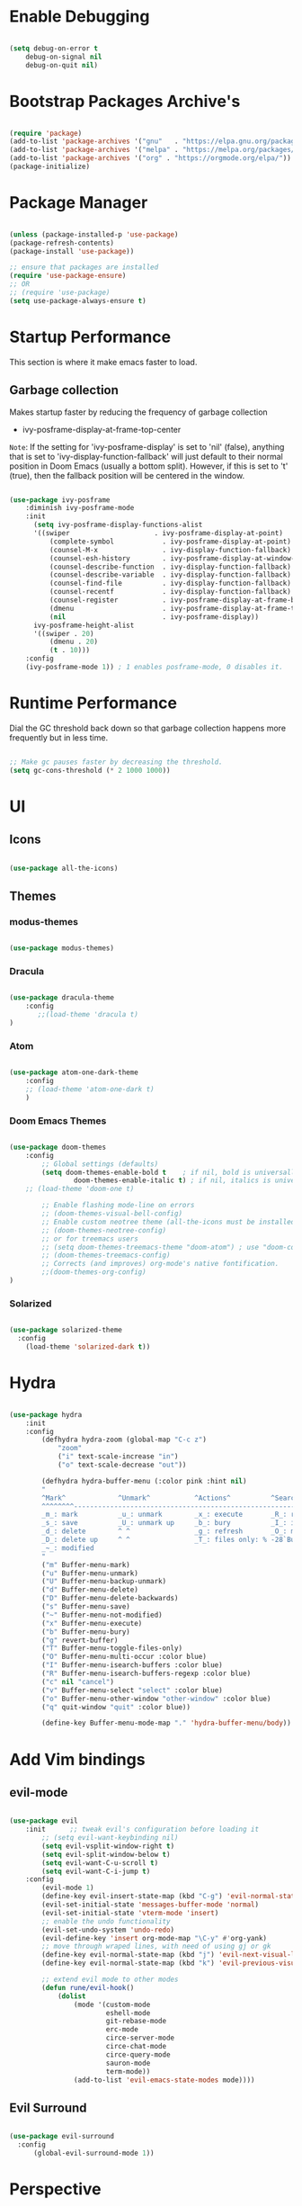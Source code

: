 * Enable Debugging

#+begin_src emacs-lisp

  (setq debug-on-error t
      debug-on-signal nil
      debug-on-quit nil)

#+end_src

* Bootstrap Packages Archive's

#+begin_src emacs-lisp

  (require 'package)
  (add-to-list 'package-archives '("gnu"   . "https://elpa.gnu.org/packages/"))
  (add-to-list 'package-archives '("melpa" . "https://melpa.org/packages/"))
  (add-to-list 'package-archives '("org" . "https://orgmode.org/elpa/"))
  (package-initialize)

#+end_src

* Package Manager 

#+begin_src emacs-lisp

  (unless (package-installed-p 'use-package)
  (package-refresh-contents)
  (package-install 'use-package))

  ;; ensure that packages are installed
  (require 'use-package-ensure)
  ;; OR
  ;; (require 'use-package)
  (setq use-package-always-ensure t)

#+end_src

* Startup Performance

  This section is where it make emacs faster to load.

** Garbage collection

Makes startup faster by reducing the frequency of garbage collection
+ ivy-posframe-display-at-frame-top-center

=Note=: If the setting for 'ivy-posframe-display' is set to 'nil' (false), anything that is set to 'ivy-display-function-fallback' will just default to their normal position in Doom Emacs (usually a bottom split).  However, if this is set to 't' (true), then the fallback position will be centered in the window.

#+begin_src emacs-lisp

  (use-package ivy-posframe
      :diminish ivy-posframe-mode
      :init
        (setq ivy-posframe-display-functions-alist
        '((swiper                     . ivy-posframe-display-at-point)
            (complete-symbol            . ivy-posframe-display-at-point)
            (counsel-M-x                . ivy-display-function-fallback)
            (counsel-esh-history        . ivy-posframe-display-at-window-center)
            (counsel-describe-function  . ivy-display-function-fallback)
            (counsel-describe-variable  . ivy-display-function-fallback)
            (counsel-find-file          . ivy-display-function-fallback)
            (counsel-recentf            . ivy-display-function-fallback)
            (counsel-register           . ivy-posframe-display-at-frame-bottom-window-center)
            (dmenu                      . ivy-posframe-display-at-frame-top-center)
            (nil                        . ivy-posframe-display))
        ivy-posframe-height-alist
        '((swiper . 20)
            (dmenu . 20)
            (t . 10)))
      :config
      (ivy-posframe-mode 1)) ; 1 enables posframe-mode, 0 disables it.

#+end_src

* Runtime Performance

Dial the GC threshold back down so that garbage collection happens more frequently but in less time.

#+begin_src emacs-lisp

  ;; Make gc pauses faster by decreasing the threshold.
  (setq gc-cons-threshold (* 2 1000 1000))

#+end_src

* UI

** Icons

#+begin_src emacs-lisp

  (use-package all-the-icons)

#+end_src

** Themes

*** modus-themes 

#+begin_src emacs-lisp

  (use-package modus-themes)

#+end_src

*** Dracula

#+begin_src emacs-lisp

  (use-package dracula-theme
      :config
         ;;(load-theme 'dracula t)
  )

#+end_src

*** Atom

#+begin_src emacs-lisp

  (use-package atom-one-dark-theme
      :config
      ;; (load-theme 'atom-one-dark t)
      )
  
#+end_src

*** Doom Emacs Themes

#+begin_src emacs-lisp

  (use-package doom-themes
      :config
          ;; Global settings (defaults)
          (setq doom-themes-enable-bold t    ; if nil, bold is universally disabled
                  doom-themes-enable-italic t) ; if nil, italics is universally disabled
      ;; (load-theme 'doom-one t)

          ;; Enable flashing mode-line on errors
          ;; (doom-themes-visual-bell-config)
          ;; Enable custom neotree theme (all-the-icons must be installed!)
          ;; (doom-themes-neotree-config)
          ;; or for treemacs users
          ;; (setq doom-themes-treemacs-theme "doom-atom") ; use "doom-colors" for less minimal icon theme
          ;; (doom-themes-treemacs-config)
          ;; Corrects (and improves) org-mode's native fontification.
          ;;(doom-themes-org-config)
  )

#+end_src

*** Solarized

#+begin_src emacs-lisp

  (use-package solarized-theme
    :config
      (load-theme 'solarized-dark t))

#+end_src

* Hydra

#+begin_src emacs-lisp

  (use-package hydra
      :init
      :config
          (defhydra hydra-zoom (global-map "C-c z")
              "zoom"
              ("i" text-scale-increase "in")
              ("o" text-scale-decrease "out"))

          (defhydra hydra-buffer-menu (:color pink :hint nil)
          "
          ^Mark^             ^Unmark^           ^Actions^          ^Search
          ^^^^^^^^-----------------------------------------------------------------
          _m_: mark          _u_: unmark        _x_: execute       _R_: re-isearch
          _s_: save          _U_: unmark up     _b_: bury          _I_: isearch
          _d_: delete        ^ ^                _g_: refresh       _O_: multi-occur
          _D_: delete up     ^ ^                _T_: files only: % -28`Buffer-menu-files-only
          _~_: modified
          "
          ("m" Buffer-menu-mark)
          ("u" Buffer-menu-unmark)
          ("U" Buffer-menu-backup-unmark)
          ("d" Buffer-menu-delete)
          ("D" Buffer-menu-delete-backwards)
          ("s" Buffer-menu-save)
          ("~" Buffer-menu-not-modified)
          ("x" Buffer-menu-execute)
          ("b" Buffer-menu-bury)
          ("g" revert-buffer)
          ("T" Buffer-menu-toggle-files-only)
          ("O" Buffer-menu-multi-occur :color blue)
          ("I" Buffer-menu-isearch-buffers :color blue)
          ("R" Buffer-menu-isearch-buffers-regexp :color blue)
          ("c" nil "cancel")
          ("v" Buffer-menu-select "select" :color blue)
          ("o" Buffer-menu-other-window "other-window" :color blue)
          ("q" quit-window "quit" :color blue))

          (define-key Buffer-menu-mode-map "." 'hydra-buffer-menu/body))

#+end_src

* Add Vim bindings

** evil-mode

#+begin_src emacs-lisp

  (use-package evil
      :init      ;; tweak evil's configuration before loading it
          ;; (setq evil-want-keybinding nil)
          (setq evil-vsplit-window-right t)
          (setq evil-split-window-below t)
          (setq evil-want-C-u-scroll t)
          (setq evil-want-C-i-jump t)
      :config
          (evil-mode 1)
          (define-key evil-insert-state-map (kbd "C-g") 'evil-normal-state)
          (evil-set-initial-state 'messages-buffer-mode 'normal)
          (evil-set-initial-state 'vterm-mode 'insert)
          ;; enable the undo functionality
          (evil-set-undo-system 'undo-redo) 
          (evil-define-key 'insert org-mode-map "\C-y" #'org-yank)
          ;; move through wraped lines, with need of using gj or gk
          (define-key evil-normal-state-map (kbd "j") 'evil-next-visual-line)
          (define-key evil-normal-state-map (kbd "k") 'evil-previous-visual-line)

          ;; extend evil mode to other modes
          (defun rune/evil-hook()
              (dolist
                  (mode '(custom-mode
                          eshell-mode
                          git-rebase-mode
                          erc-mode
                          circe-server-mode
                          circe-chat-mode
                          circe-query-mode
                          sauron-mode
                          term-mode))
                  (add-to-list 'evil-emacs-state-modes mode))))

#+end_src

** Evil Surround

#+begin_src emacs-lisp

  (use-package evil-surround
    :config
        (global-evil-surround-mode 1))

#+end_src

* Perspective

:investigate:

#+begin_src emacs-lisp

  (use-package perspective
      :bind
          ("C-x C-b" . persp-list-buffers)   ; or use a nicer switcher, see below
      :config
          (persp-mode))

#+end_src

* Completion

** Mini Buffer Completion System

*** Ivy

#+begin_src emacs-lisp

  (use-package ivy
      :diminish
      :demand
      :bind(
          :map ivy-minibuffer-map
              ("TAB" . ivy-alt-done)
              ("C-l" . ivy-alt-done)
              ;; ("C-j" . ivy-next-line)
              ;; ("C-k" . ivy-previous-line)
          :map ivy-switch-buffer-map
              ("C-l" . ivy-done)
              ;; ("C-k" . ivy-previous-line)
              ("C-d" . ivy-switch-buffer-kill)
          :map ivy-reverse-i-search-map
              ;; ("C-k" . ivy-previous-line)
              ("C-d" . ivy-reverse-i-search-kill)
      )
      :init
          (setq ivy-re-builders-alist '((t . orderless-ivy-re-builder)))
          (add-to-list 'ivy-highlight-functions-alist
             '(orderless-ivy-re-builder . orderless-ivy-highlight))
      :config
          (ivy-mode 1)
  )

#+end_src

*** Counsel

#+begin_src emacs-lisp

  (use-package counsel
      :bind (
              ("M-x" . counsel-M-x)
              ("C-x b" . counsel-ibuffer)
              ;; ("C-c f" . counsel-fzf)
              ("C-x C-f" . counsel-find-file)
              :map minibuffer-local-map
                  ("C-r" . 'counsel-minibuffer-history)
              )
      :config
          (setq ivy-initial-inputs-alist nil) ;; don't start search with ^
          ;; add keymap for swiper
          (global-set-key (kbd "M-s") 'swiper)
          ;; buffer switcher
          (global-set-key (kbd "C-M-b") 'counsel-switch-buffer))	

  ;; extend ivy
  (use-package ivy-rich
      :init
      (ivy-rich-mode 1))

#+end_src

*** Orderless

#+begin_src emacs-lisp

  (use-package orderless
    :ensure t
    :custom
      (completion-styles '(orderless basic))
      (completion-category-overrides '((file (styles basic partial-completion)))))

#+end_src

*** Embark

#+begin_src emacs-lisp

  (use-package embark
      :bind
          (("C-." . embark-act)         ;; pick some comfortable binding
          ("C-;" . embark-dwim)        ;; good alternative: M-.
          ("C-h B" . embark-bindings)) ;; alternative for `describe-bindings'

      :init
      ;; Optionally replace the key help with a completing-read interface
      ;; (setq prefix-help-command #'embark-prefix-help-command)

      ;; Show the Embark target at point via Eldoc.  You may adjust the Eldoc
      ;; strategy, if you want to see the documentation from multiple providers.
      ;; (add-hook 'eldoc-documentation-functions #'embark-eldoc-first-target)
      ;; (setq eldoc-documentation-strategy #'eldoc-documentation-compose-eagerly)

      :config
          ;; Hide the mode line of the Embark live/completions buffers
          (add-to-list 'display-buffer-alist
                      '("\\`\\*Embark Collect \\(Live\\|Completions\\)\\*"
                          nil
                          (window-parameters (mode-line-format . none)))))

#+end_src

** Buffer Completion

*** Company Mode

#+begin_src emacs-lisp

  (use-package company
    :init
        (setq company-minimum-prefix-length 1)
        (setq company-global-modes '(not erc-mode message-mode eshell-mode))
        (setq company-idle-delay
            (lambda () (if (company-in-string-or-comment) nil 0.3)))
    :config
        (add-hook 'after-init-hook 'global-company-mode))

#+end_src

* Language Support

#+begin_src emacs-lisp

  (use-package lua-mode)
  (use-package markdown-mode)

#+end_src

* Other Helpful Packages

** Rainbow Delimiters

#+begin_src emacs-lisp

  (use-package rainbow-delimiters
      :hook (
          (prog-mode . rainbow-delimiters-mode)
        ;; (org-mode . rainbow-delimiters-mode)
          )
  )

#+end_src

** Helpful make documenation nice

#+begin_src emacs-lisp
  (use-package helpful
      :config
          ;; Note that the built-in `describe-function' includes both functions
          ;; and macros. `helpful-function' is functions only, so we provide
          ;; `helpful-callable' as a drop-in replacement.
          (global-set-key (kbd "C-h f") #'helpful-callable)

          (global-set-key (kbd "C-h v") #'helpful-variable)
          (global-set-key (kbd "C-h k") #'helpful-key)
          (global-set-key (kbd "C-h x") #'helpful-command)

          ;; Lookup the current symbol at point. C-c C-d is a common keybinding
          ;; for this in lisp modes.
          (global-set-key (kbd "C-c C-d") #'helpful-at-point)

          ;; Look up *F*unctions (excludes macros).
          ;;
          ;; By default, C-h F is bound to `Info-goto-emacs-command-node'. Helpful
          ;; already links to the manual, if a function is referenced there.
          (global-set-key (kbd "C-h F") #'helpful-function)

          ;; For ivy
          (setq counsel-describe-function-function #'helpful-callable)
          (setq counsel-describe-variable-function #'helpful-variable))

#+end_src

** Undo-tree to get undo functionality

#+begin_src emacs-lisp

  (use-package undo-tree
      :diminish global-undo-tree-mode
      :init
          (setq undo-tree-auto-save-history t)
          (setq undo-tree-history-directory-alist '(("." . "~/.cache/emacs-backup-files")))
      :config
          (global-undo-tree-mode 1))

#+end_src

* File Navigation

** Dired

*** add icon's

Add icons in dired, emacs builtin file browser..

#+begin_src emacs-lisp

  (use-package dired-icon
  :config
      (add-hook 'dired-mode-hook 'dired-icon-mode)
  )

#+end_src

*** Dired-single

Don't open multiple buffers for dired directory navigation instead use only one.

#+begin_src emacs-lisp
  (use-package dired-single
     :config
          (defun my-dired-init ()
          "Bunch of stuff to run for dired, either immediately or when it's
          loaded."
          ;; <add other stuff here>
          (define-key dired-mode-map [remap dired-find-file]
              'dired-single-buffer)
          (define-key dired-mode-map [remap dired-mouse-find-file-other-window]
              'dired-single-buffer-mouse)
          (define-key dired-mode-map [remap dired-up-directory]
              'dired-single-up-directory))

          ;; if dired's already loaded, then the keymap will be bound
          (if (boundp 'dired-mode-map)
              ;; we're good to go; just add our bindings
              (my-dired-init)
          ;; it's not loaded yet, so add our bindings to the load-hook
          (add-hook 'dired-load-hook 'my-dired-init))

  )
#+end_src

*** Change Dired Directory sorting

#+begin_src emacs-lisp

  (setq dired-listing-switches "-al --group-directories-first")

#+end_src

*** Move Deleted Files In Dired to System Trash

#+begin_src emacs-lisp

  (setq delete-by-moving-to-trash t)

#+end_src

* Productivity

** pomidor

#+BEGIN_SRC emacs-lisp

  (use-package pomidor
      :bind (("<f12>" . pomidor))
      :config (setq pomidor-sound-tick nil
                  pomidor-sound-tack nil)
      :hook (pomidor-mode . (lambda ()
                              (display-line-numbers-mode -1) ; Emacs 26.1+
                              (setq left-fringe-width 0 right-fringe-width 0)
                              (setq left-margin-width 2 right-margin-width 0)
                              ;; force fringe update
                              (set-window-buffer nil (current-buffer)))))

#+END_SRC

* Note Taking

** Org

#+begin_src emacs-lisp

  (use-package org
      :config
        ;; (setq org-table-header-line-p t)
        (setq org-startup-with-inline-images t) ;; render images
        (setq org-hide-emphasis-markers t)
        (setq org-ellipsis " ▾")
        ;; (setq org-hide-block-startup t)
        (setq org-list-demote-modify-bullet
            '(("-" . "+") ("+" . "-") ("*" . "+")))
        (setq-default org-list-indent-offset 1)
        (setq org-yank-adjusted-subtrees t) ;; lets me use C-y as the C-c C-x C-y
        (setq org-list-allow-alphabetical t)
        ;; (setq org-yank-folded-subtrees nil) ;; don't fold when pasting org sub-trees
            ;; Set faces for heading levels

        ;; replace list hypehen(-) with dot
        (font-lock-add-keywords
            'org-mode
                    '(("^ *\\([-]\\) "
                        (0 (prog1 () (compose-region 
                                            (match-beginning 1)
                                            (match-end 1) "•"))))))

        ;; enable auto line breaking in org-mode
        ;; (add-hook 'org-mode-hook (lambda() ((turn-on-auto-fill))))

        ;; add org source block templates
        (require 'org-tempo)
        (add-to-list 'org-structure-template-alist '("sh" . "src shell"))
        (add-to-list 'org-structure-template-alist '("el" . "src emacs-lisp"))
        (add-to-list 'org-structure-template-alist '("js" . "src javascript"))
        (add-to-list 'org-structure-template-alist '("lua" . "src lua"))
        (add-to-list 'org-structure-template-alist '("py" . "src python"))
        (add-to-list 'org-structure-template-alist '("html" . "src html"))
        (add-to-list 'org-structure-template-alist '("css" . "src css"))
        (add-to-list 'org-structure-template-alist '("lisp" . "src lisp")))

#+end_src

*** buffer-face-mode

Enable ~buffer-face-mode~ in org files in order to customize buffer specific font config.

#+begin_src emacs-lisp

  (add-hook 'org-mode-hook (lambda () (buffer-face-mode)))

#+end_src

*** Activate *org-indent-mode*

#+begin_src emacs-lisp

  (add-hook 'org-mode-hook (lambda () (org-indent-mode 1)))

#+end_src

*** Add Org keybindings.

#+begin_src emacs-lisp

  (global-set-key (kbd "C-c l") #'org-store-link)
  (global-set-key (kbd "C-c a") #'org-agenda)
  ;; (global-set-key (kbd "C-c c") #'org-capture)

#+end_src

*** Tasks Keywords

#+begin_src emacs-lisp

  (setq org-todo-keywords
      '((sequence
          "TODO(t)"         ; A task that is ready to be tackled
          "WAIT(w)"         ; Something is holding up this task
          "DOING(d)"        ; When i am doing a task
          "|"               ; The pipe to separate "active" and "inactive" states
          "DONE(D)"         ; Task has been completed
          "CANCELLED(c)" ))); Task has been cancelled

#+end_src

*** TODO ??

#+begin_src emacs-lisp

  ;; (defvar-local my-icon-dir (concat user-emacs-directory "icons/")
  ;; "directory withthe icons")
  ;;   (setq org-agenda-category-icon-alist '(
  ;;   ("todo" ,(concat my-icon-dir "check-box.png") nil nil :ascent center)
  ;; ))

#+end_src

** Org Roam

#+begin_src emacs-lisp

  (use-package org-roam
      :init
          ;; (setq find-file-visit-truename t) ;; resolve the symalink problems
          (setq org-roam-directory (file-truename "~/safdar-local/org-roam-notes"))

          (setq org-roam-node-display-template
              (concat "${title:*} "
                      (propertize "${tags:10}" 'face 'org-tag)))
          (setq org-roam-completion-everywhere t)	
          (setq org-roam-mode-sections
          (list #'org-roam-backlinks-section
                  #'org-roam-reflinks-section
                  #'org-roam-unlinked-references-section
                  ))
      :custom
          ;; templates
          (org-roam-capture-templates
          '(("d" "default" plain
              "%?"
              :if-new (file+head "${title}.org" "#+title: ${title}\n")
              :unnarrowed t)))
      :config
          (org-roam-setup)
          (org-roam-db-autosync-mode)

          (defhydra hydra-org-roam ()
          "
          ^Node Actions^   ^Buffer^               ^Journal^         ^Capture
          ^^^^^^^^-------------------------------------------------------------------------
          _f_: Find node   _b t_: Buffer toggle    _j t_: Today     _c c_: Choose Node
          _i_: Insert Node _b d_: Dedicated buffer _j T_: Tomorrow  _c t_: Today Journal
          ^ ^              _b r_: Refresh Buffer   _j y_: Yesterday _c T_: Tomorrow Journal
          "
          ;; node
          ("f" org-roam-node-find nil)
          ("i" org-roam-node-insert nil)

          ;; buffer
          ("b t" org-roam-buffer-toggle nil)
          ("b d" org-roam-buffer-display-dedicated nil)
          ("b r" org-roam-buffer-refresh nil)

          ;; capture
          ("c c" org-roam-capture nil)
          ("c t" org-roam-dailies-capture-today nil)
          ("c T" org-roam-dailies-capture-tomorrow nil)

          ;; journal
          ("j t" org-roam-dailies-goto-today nil)
          ("j T" org-roam-dailies-goto-tomorrow nil)
          ("j y" org-roam-dailies-goto-yesterday nil))
          (global-set-key (kbd "C-c o") 'hydra-org-roam/body))

#+end_src

*** Org-roam-ui

#+begin_src emacs-lisp

  (use-package org-roam-ui)

#+end_src

** Org-bullets
#+begin_src emacs-lisp

  (use-package org-bullets
      :init
          (add-hook 'org-mode-hook (lambda () (org-bullets-mode 1)))
      :custom
          (org-bullets-bullet-list 
              '("◉" "○" "●" "○" "●" "○" "●")
          ))

#+end_src

* Org Reading Mode

My minor mode for reading org mode documents.

- [ ] when you understand enough ~emacs-lisp~ write this function to enable margins in ~org-mode~ only, without having to enable it everywhere.

- [X] also hide the ~mode-line~

#+begin_src emacs-lisp

  (defun reading-mode ()
        (set-window-margins nil 8 8)
        (global-display-line-numbers-mode 0)
        (mode-line 0)
        ;; (hidden-mode-line-mode)
  )

  (defun no-reading-mode ()
        (set-window-margins nil 0 0)
        (global-display-line-numbers-mode 1)
        ;; (hidden-mode-line-mode)
  )

  (defhydra hydra-reading-mode ()
    "
             ^Reading Mode Commands^
    ^^^^^^^^-----------------------------------------
    _e_: Enable Reading Mode _d_: Disable Reading Mode   
    "
    ("e" (reading-mode) nil)
    ("d" (no-reading-mode) nil))
  (global-set-key (kbd "C-c p") 'hydra-reading-mode/body)

#+end_src

* Toggle Mode-line Mode

Toggle Mode Line

#+begin_src emacs-lisp

  (defvar-local hidden-mode-line-mode nil)

  (define-minor-mode hidden-mode-line-mode
    "Minor mode to hide the mode-line in the current buffer."
    :init-value nil
    :global t
    :variable hidden-mode-line-mode
    :group 'editing-basics
    (if hidden-mode-line-mode
        (setq hide-mode-line mode-line-format
              mode-line-format nil)
      (setq mode-line-format hide-mode-line
            hide-mode-line nil))
    (force-mode-line-update)
    ;; Apparently force-mode-line-update is not always enough to
    ;; redisplay the mode-line
    (redraw-display)
    (when (and (called-interactively-p 'interactive)
               hidden-mode-line-mode)
      (run-with-idle-timer
       0 nil 'message
       (concat "Hidden Mode Line Mode enabled.  "
               "Use M-x hidden-mode-line-mode to make the mode-line appear."))))

  ;; If you want to hide the mode-line in every buffer by default
  ;; (add-hook 'after-change-major-mode-hook 'hidden-mode-line-mode)

#+end_src

* Git

** Magit

#+begin_src emacs-lisp

  (use-package magit
      :init
          (message "Loading Magit!")
      :config
          (message "Loaded Magit!")
      :bind (("C-x g" . magit-status)
              ("C-x C-g" . magit-status)))

#+end_src	    

* Cli

** Vterm

#+begin_src emacs-lisp

  (setq shell-file-name "/bin/zsh"
      vterm-max-scrollback 5000)
  (use-package vterm)

#+end_src


* Configuration

** Enable Line Numbers

#+begin_src emacs-lisp

    (global-display-line-numbers-mode 1)
    (setq display-line-numbers-type 'relative)
    (add-hook 'after-change-major-mode-hook (lambda () (
            menu-bar--display-line-numbers-mode-visual))) 
  

#+end_src

** Hide  Line Numbers in certain modes
#+begin_src emacs-lisp

  (dolist (mode '(term-mode-hook
                  eshell-mode-hook
                  shell-mode-hook
                  neotree-mode-hook
                  dired-mode-hook
                  vterm-mode-hook))
          (add-hook mode (lambda () (display-line-numbers-mode 0))))

#+end_src

** Show Column Number Information In the Status Bar

#+begin_src emacs-lisp

  (column-number-mode)

#+end_src

** Disable UI elements of emacs GUI

#+begin_src emacs-lisp

  (menu-bar-mode -1)
  (scroll-bar-mode -1)
  (tool-bar-mode -1)

#+end_src

** Don't show splash screen on Startup

#+begin_src emacs-lisp

  (setq inhibit-startup-screen t)

#+end_src

** Disable Bell Ring

#+begin_src emacs-lisp

  (setq ring-bell-function 'ignore)

#+end_src

** Disable Saving Lock Files
#+begin_src emacs-lisp
  

  (add-hook 'after-init-hook (lambda () (setq-default create-lockfiles nil)))

#+end_src

** Change The Backup files location
#+begin_src emacs-lisp

  (setq backup-directory-alist '(("." . "~/.cache/emacs-backup-files"))
      backup-by-copying t    ; Don't delink hardlinks
      version-control t      ; Use version numbers on backups
      delete-old-versions t  ; Automatically delete excess backups
      kept-new-versions 20   ; how many of the newest versions to keep
      kept-old-versions 5    ; and how many of the old
  )

#+end_src

** Searching

#+BEGIN_SRC emacs-lisp

  (setq search-whitespace-regexp ".*")

#+END_SRC

** Enable SpellCheck

#+begin_src emacs-lisp

  (add-hook 'org-mode-hook (lambda () (flyspell-mode 1)))

#+end_src

** Enable Auto Pairing

#+begin_src emacs-lisp

  (electric-pair-mode 1)

#+end_src

** Hide Minor Modes in Mode line

#+begin_src emacs-lisp

  (defun modeline-set-lighter (minor-mode lighter)
  (when (assq minor-mode minor-mode-alist)
  (setcar (cdr (assq minor-mode minor-mode-alist)) lighter)))

  (defun modeline-remove-lighter (minor-mode)
  (modeline-set-lighter minor-mode ""))

  (modeline-remove-lighter 'global-undo-tree-mode)
  (modeline-remove-lighter 'undo-tree-mode)
  (modeline-remove-lighter 'org-roam-ui-mode)
  (modeline-remove-lighter 'ivy-posframe-mode)
  (modeline-remove-lighter 'company-mode)
  (modeline-remove-lighter 'ivy-mode)
  (modeline-remove-lighter 'flyspell-mode)
  (modeline-remove-lighter 'buffer-face-mode)
  (modeline-remove-lighter 'org-table-header-line-mode)

#+end_src

** Disable Line Wrap in every major mode

#+begin_src emacs-lisp

  ;; solution 1
  ;; (add-hook 'after-change-major-mode-hook (lambda () (toggle-truncate-lines t))) 

  ;; solution 2
  ;; (setq-default word-wrap t)

  ;; solution 3
  (add-hook 'org-mode-hook 'visual-line-mode)

#+end_src

* Key-bindings

** Get out of a mode with a single <ESCAPE> key rather then 3

#+begin_src emacs-lisp

  (global-set-key (kbd "<escape>") 'keyboard-escape-quit)

#+end_src

** Set C-x C-e to execute selected region

#+begin_src emacs-lisp

  (global-set-key (kbd "C-x C-e") 'eval-region)

#+end_src

** Describe Functions

#+begin_src emacs-lisp

  (defhydra hydra-describe-actions ()
    "
    ^Help^                 ^Font Lock^   
    ^^^^^^^^------------------------------
    _f_: Function          _F_: Face   
    _v_: Variable          _-_: Font
    _k_: Keymap
    "
    ;; help describe commands
    ("f" counsel-describe-function nil)
    ("v" counsel-describe-variable nil)
    ("k" describe-keymap nil)

    ;; describe font lock options
    ("-" describe-font nil)
    ("F" describe-face nil)
  )
  (global-set-key (kbd "C-c d") 'hydra-describe-actions/body)

#+end_src

** Load/Disable Themes Easily

#+begin_src emacs-lisp

  (defhydra hydra-theme-actions ()
    "
    ^Theme Actions^ 
    ^^^^^^^^-------
    _l_: Load Theme
    _d_: Disable Them
    "
    ("l" load-theme nil)
    ("d" disable-theme nil))

  (global-set-key (kbd "C-c t") 'hydra-theme-actions/body)

#+end_src

* FONT Setting's

Emacs default font.

#+begin_src emacs-lisp

  (set-face-attribute 'default nil :font "FiraCode Nerd Font")

#+end_src

*** Org Mode font configuration

 Set the default font for the Org file type. This needs the ~buffer-face-mode~ turned on, to work, otherwise it won't effect the paragraph and some other buffer font faces. see: [[buffer-face-mode]]

**** Line Spacing

Add some space between lines

#+begin_src emacs-lisp

  (setq-default line-spacing 2)

#+end_src

**** Headings

Change the Org heading font

#+begin_src emacs-lisp

  (dolist (face '(
      (org-level-1 . 1.9)
      (org-level-2 . 1.7)
      (org-level-3 . 1.6)
      (org-level-4 . 1.4)
      (org-level-5 . 1.4)
      (org-level-6 . 1.4)
      (org-level-7 . 1.4)
      (org-level-8 . 1.4)))
      (set-face-attribute (car face) nil
              :font "Lora" :weight 'Bold :height (cdr face))
  )

#+end_src

**** Paragraph & other text

~org-default~ face effect org paragraphs and some other text, if their font faces were not changed.

#+begin_src emacs-lisp

  (set-face-attribute 'org-default nil 
       :font "Montserrat" 
       :weight 'Regular
       :height 1.1)

#+end_src

**** Code Blocks

#+begin_src emacs-lisp

  (set-face-attribute 'org-block nil 
       :font "FiraCode Nerd Font" 
       :background "#002630")

#+end_src

**** Other Faces

#+begin_src emacs-lisp

  (set-face-attribute 'org-table nil 
       :inherit 'fixed-pitch)
  (set-face-attribute 'org-formula nil 
       :inherit 'fixed-pitch)
  (set-face-attribute 'org-verbatim nil 
       :inherit '(shadow fixed-pitch))
  (set-face-attribute 'org-meta-line nil 
       :inherit '(font-lock-comment-face fixed-pitch))

  ;; todo checkbox
  (set-face-attribute 'org-checkbox nil 
       :font "FiraCode Nerd Font" 
       :weight 'Bold 
       :inherit 'fixed-pitch 
       :height 0.7)

  ;; org table header, this appears when the table header is no longer in the screen view
  ;; this functin is a minor mode called ~org-table-header-line-mode~
  (set-face-attribute 'org-table-header nil 
       :font "FiraCode Nerd Font" 
       :weight 'Bold 
       :height 1.0)

  ;; change the list items type style for example: 1., a, etc.
  (set-face-attribute 'org-list-dt nil 
       :font "Lora" 
       :weight 'Bold 
       :height 1.0)

  ;; change the special property keywords
  (set-face-attribute 'org-special-keyword nil 
       :font "Lato" 
       :weight 'Bold 
       :height 1.0)

  ;; document information
  (set-face-attribute 'org-document-title nil 
          :font "FiraCode Nerd Font" 
          :weight 'Bold 
          :height 1.3)

  (set-face-attribute 'org-document-info-keyword nil 
          :font "FiraCode Nerd Font" 
          :weight 'Bold
          :height 1.0)

#+end_src

**** TODO ??

#+begin_src emacs-lisp

  ;; (defun org-fontify-inline-src-block (limit)
  ;;     "Fontify inline source block."
  ;;     (when (re-search-forward org-babel-inline-src-block-regexp limit t)
  ;;     (add-text-properties
  ;;         (match-beginning 1) (match-end 0)
  ;;         '(font-lock-fontified t face (t (:foreground "#008ED1" :background "#FFFFEA"))))
  ;;     (org-remove-flyspell-overlays-in (match-beginning 0) (match-end 0))
  ;;     t))
  ;; ;; Inline source block
  ;; '(org-fontify-inline-src-block)

#+end_src

** Line Number's font configuration

#+begin_src emacs-lisp

  (set-face-attribute 'line-number-current-line nil 
       :font "FiraCode Nerd Font" 
       :weight 'Normal 
       :height 1.0 
       :inherit 'fixed-pitch)
  (set-face-attribute 'line-number nil 
       :font "FiraCode Nerd Font" 
       :weight 'Normal
       :height 1.0 
       :inherit 'fixed-pitch)

#+end_src

* Theme Tweaks

** Selection Color

Color for selected text. Emacs calls it =region=.

#+begin_src emacs-lisp

  (set-face-attribute 'region nil :background "#073642" :foreground nil)

#+end_src
